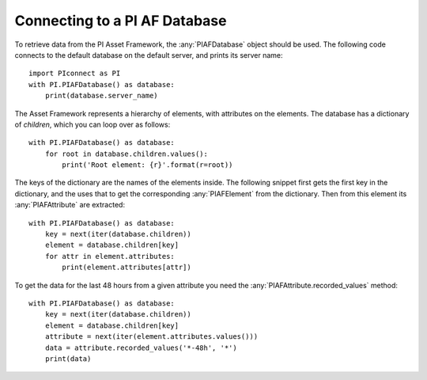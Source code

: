 ==============================
Connecting to a PI AF Database
==============================

To retrieve data from the PI Asset Framework, the :any:`PIAFDatabase` object
should be used. The following code connects to the default database on the
default server, and prints its server name::

    import PIconnect as PI
    with PI.PIAFDatabase() as database:
        print(database.server_name)

The Asset Framework represents a hierarchy of elements, with attributes on the
elements. The database has a dictionary of `children`, which you can loop over
as follows::

    with PI.PIAFDatabase() as database:
        for root in database.children.values():
            print('Root element: {r}'.format(r=root))

The keys of the dictionary are the names of the elements inside. The following
snippet first gets the first key in the dictionary, and the uses that to get
the corresponding :any:`PIAFElement` from the dictionary. Then from this
element its :any:`PIAFAttribute` are extracted::

    with PI.PIAFDatabase() as database:
        key = next(iter(database.children))
        element = database.children[key]
        for attr in element.attributes:
            print(element.attributes[attr])

To get the data for the last 48 hours from a given attribute you need the
:any:`PIAFAttribute.recorded_values` method::

    with PI.PIAFDatabase() as database:
        key = next(iter(database.children))
        element = database.children[key]
        attribute = next(iter(element.attributes.values()))
        data = attribute.recorded_values('*-48h', '*')
        print(data)
